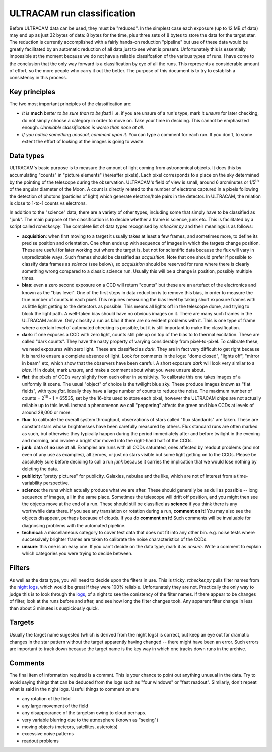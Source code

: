 ULTRACAM run classification
===========================

Before ULTRACAM data can be used, they must be \"reduced". In the simplest
case each exposure (up to 12 MB of data) may end up as just 32 bytes of data:
8 bytes for the time, plus three sets of 8 bytes to store the data for the
target star. The reduction is currently accomplished with a fairly hands-on
reduction \"pipeline" but use of these data would be greatly facilitated by
an automatic reduction of all data just to see what is present.  Unfortunately
this is essentially impossible at the moment because we do not have a reliable
classifcation of the various types of runs. I have come to the conclusion that
the only way forward is a classification by eye of all the runs. This
represents a considerable amount of effort, so the more people who carry it
out the better. The purpose of this document is to try to establish a
consistency in this process.

Key principles
--------------

The two most important principles of the classification are:

* *It is* **much** *better to be sure than to be fast!* i .e. if
  you are unsure of a run's type, mark it *unsure* for later checking, do not
  simply choose a category in order to move on. Take your time in
  deciding. This cannot be emphasized enough. *Unreliable classification is
  worse than none at all.*

* *If you notice something unusual, comment upon it.* You can type  
  a comment for each run. If you don't, to some extent the effort 
  of looking at the images is going to waste.

Data types
--------------------

ULTRACAM's basic purpose is to measure the amount of light coming from
astronomical objects. It does this by accumulating \"counts" in \"picture
elements" (hereafter pixels). Each pixel corresponds to a place on the sky
determined by the pointing of the telescope during the observation. ULTRACAM's
field of view is small, around 6 arcminutes or 1/5\ :sup:`th` of the
angular diameter of the Moon. A count is directly related to the number of
electrons captured in a pixels following the detection of photons (particles
of light) which generate electron/hole pairs in the detector. In ULTRACAM, the
relation is close to 1-to-1 counts vs electrons.

In addition to the \"science" data, there are a variety of other types,
including some that simply have to be classified as \"junk". The main purpose
of the classification is to decide whether a frame is science, junk etc. This
is facilitated by a script called *rchecker.py*. The complete list of
data types recognised by *rchecker.py* and their meanings is as follows:

* **acquisition**: when first moving to a target it usually takes at least a
  few frames, and sometimes more, to define its precise position and
  orientation. One often ends up with sequence of images in which the targets
  change position. These are useful for later working out where the target is,
  but not for scientific data because the flux will vary in unpredictable
  ways. Such frames should be classified as *acquisition*. Note that one
  should prefer if possible to classify data frames as *science* (see below),
  so *acquisition* should be reserved for runs where there is clearly
  something wrong compared to a classic science run. Usually this will be a
  change is position, possibly multiple times.


* **bias**: even a zero second exposure on a CCD will return \"counts"
  but these are an artefact of the electronics and known as the \"bias
  level". One of the first steps in data reduction is to remove this bias, in
  order to measure the true number of counts in each pixel. This requires
  measuring the bias level by taking short exposure frames with as little
  light getting to the detectors as possible. This means all lights off in the
  telescope dome, and trying to block the light path. A well-taken bias should
  have no obvious images on it. There are many such frames in the ULTRACAM
  archive. Only classify a run as *bias* if there are no evident problems
  with it. This is one type of frame where a certain level of automated
  checking is possible, but it is still important to make the classification.


* **dark**: if one exposes a CCD with zero light, counts still pile up on
  top of the bias to to thermal excitation. These are called \"dark
  counts". They have the nasty property of varying considerably from 
  pixel-to-pixel. To calibrate these, we need exposures with zero light. These
  are classified as *dark*. They are in fact very difficult to get right
  because it is hard to ensure a complete absence of light. Look for comments
  in the logs: \"dome closed", \"lights off", \"mirror in beam" etc, which
  show that the observers have been careful. A short exposure *dark* will
  look very similar to a *bias*. If in doubt, mark *unsure*, and make a
  comment about what you were unsure about.


* **flat**: the pixels of CCDs vary slightly from each other in
  sensitivity. To calibrate this one takes images of a uniformly lit
  scene. The usual \"object" of choice is the twilight blue sky. These
  produce images known as \"flat fields", with type *flat*. Ideally they 
  have a large number of counts to reduce the noise. The maximum number of
  counts = 2\ :sup:`16` - 1 = 65535, set by the 16-bits used to store 
  each pixel, however the ULTRACAM chips are not actually reliable up to 
  this level. Instead a phenomenon we call \"peppering" affects the 
  green and blue CCDs at levels of around 28,000 or more. 


* **flux**: to calibrate the overall system throughput, observations of
  stars called \"flux standards" are taken. These are constant stars whose
  brightnesses have been carefully measured by others. Flux standard runs are
  often marked as such, but otherwise they typically happen during the period
  immediately after and before twilight in the evening and morning, and
  involve a bright star moved into the right-hand half of the CCDs. 


* **junk**: data of **no** use at all. Examples are runs with all CCDs
  saturated, ones affected by readout problems (and not even of any use
  as examples), all zeroes, or just no stars visible but some light
  getting on to the CCDs. Please be absolutely sure before deciding to 
  call a run *junk* because it carries the implication that we would 
  lose nothing by deleting the data.


* **publicity**: \"pretty pictures" for publicity. Galaxies, nebulae and
  the like, which are not of interest from a time-variability perspective.


* **science**: the runs which actually produce what we are after. These
  should generally be as dull as possible -- long sequence of images, all in
  the same place. Sometimes the telescope will drift off position, and you
  might then see the objects move at the end of a run. These should still be
  classified as **science** if you think there is any worthwhile data there.
  If you see any translation or rotation during a run, **comment on it**!
  You may also see the objects disappear, perhaps because of clouds. If you do
  **comment on it**! Such comments will be invaluable for diagnosing
  problems with the automated pipeline.


* **technical**: a miscellaneous category to cover test data that does
  not fit into any other bin. e.g. noise tests where successively brighter
  frames are taken to calibrate the noise characteristics of the CCDs.


* **unsure**: this one is an easy one. If you can't decide on the data
  type, mark it as *unsure*. Write a comment to explain which categories
  you were trying to decide between.

Filters
-------

As well as the data type, you will need to decide upon the filters in use.
This is tricky. *rchecker.py* pulls filter names from the
`night logs 
<http://deneb.astro.warwick.ac.uk/phsaap/ultracam/logs/index.html>`_,
which would be great if they were 100% reliable. Unfortunately
they are not. Practically the only way to judge this is to look through the
`logs <http://deneb.astro.warwick.ac.uk/phsaap/ultracam/logs/index.html>`_,
of a night to see the conistency of the filter names. If there appear to
be changes of filter, look at the runs before and after, and see how long the
filter changes took. Any apparent filter change in less than about 3 minutes
is suspiciously quick.

Targets
-------

Usually the target name sugested (which is derived from the night logs) is 
correct, but keep an eye out for dramatic changes in the star pattern without
the target apparently having changed -- there might have been an error. Such
errors are important to track down because the target name is the key way in
which one tracks down runs in the archive.

Comments
--------

The final item of information required is a commnt. This is your chance to
point out anything unusual in the data. Try to avoid saying things that can be
deduced from the logs such as \"four windows" or \"fast readout". Similarly,
don't repeat what is said in the night logs. Useful things to comment on are

* any rotation of the field

* any large movement of the field

* any disappearance of the targetsm owing to cloud perhaps.

* very variable blurring due to the atmosphere (known as \"seeing")

* moving objects (meteors, satellites, asteroids)

* excessive noise patterns

* readout problems


